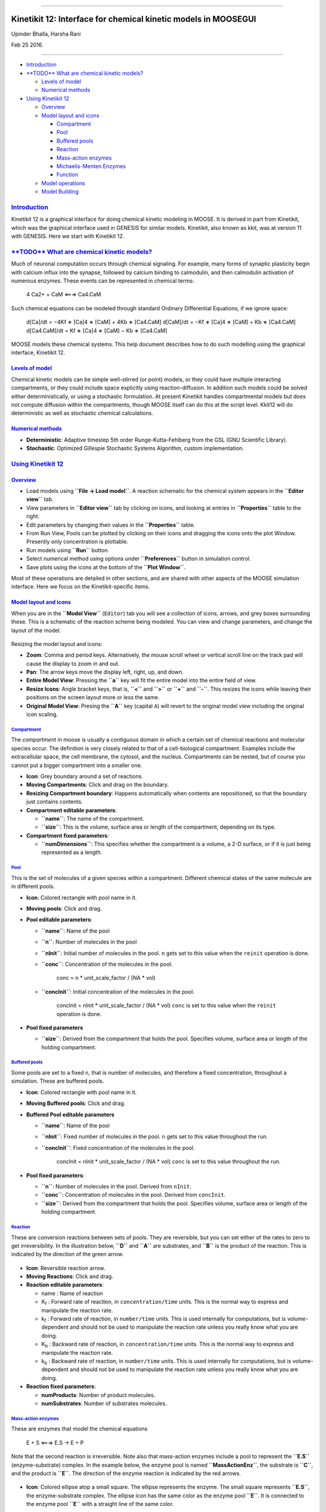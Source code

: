 --------------

Kinetikit 12: Interface for chemical kinetic models in MOOSEGUI
===============================================================

Upinder Bhalla, Harsha Rani

Feb 25 2016.

--------------

-  `Introduction <#introduction>`_

-  `**TODO** What are chemical kinetic
   models? <#todo-what-are-chemical-kinetic-models>`_

   -  `Levels of model <#levels-of-model>`_
   -  `Numerical methods <#numerical-methods>`_

-  `Using Kinetikit 12 <#using-kinetikit-12>`_

   -  `Overview <#overview>`_
   -  `Model layout and icons <#model-layout-and-icons>`_

      -  `Compartment <#compartment>`_
      -  `Pool <#pool>`_
      -  `Buffered pools <#buffered-pools>`_
      -  `Reaction <#reaction>`_
      -  `Mass-action enzymes <#mass-action-enzymes>`_
      -  `Michaelis-Menten Enzymes <#michaelis-menten-enzymes>`_
      -  `Function <#function>`_

   -  `Model operations <#model-operations>`_
   -  `Model Building <#model-building>`_

`Introduction <#TOC>`_
----------------------

Kinetikit 12 is a graphical interface for doing chemical kinetic
modeling in MOOSE. It is derived in part from Kinetikit, which was the
graphical interface used in GENESIS for similar models. Kinetikit, also
known as kkit, was at version 11 with GENESIS. Here we start with
Kinetikit 12.

`**TODO** What are chemical kinetic models? <#TOC>`_
----------------------------------------------------

Much of neuronal computation occurs through chemical signaling. For
example, many forms of synaptic plasticity begin with calcium influx
into the synapse, followed by calcium binding to calmodulin, and then
calmodulin activation of numerous enzymes. These events can be
represented in chemical terms:

    4 Ca2+ + CaM <===> Ca4.CaM

Such chemical equations can be modeled through standard Ordinary
Differential Equations, if we ignore space:

    d[Ca]/dt = −4Kf ∗ [Ca]4 ∗ [CaM] + 4Kb ∗ [Ca4.CaM] d[CaM]/dt = −Kf ∗
    [Ca]4 ∗ [CaM] + Kb ∗ [Ca4.CaM] d[Ca4.CaM]/dt = Kf ∗ [Ca]4 ∗ [CaM] −
    Kb ∗ [Ca4.CaM]

MOOSE models these chemical systems. This help document describes how to
do such modelling using the graphical interface, Kinetikit 12.

`Levels of model <#TOC>`_
~~~~~~~~~~~~~~~~~~~~~~~~~

Chemical kinetic models can be simple well-stirred (or point) models, or
they could have multiple interacting compartments, or they could include
space explicitly using reaction-diffusion. In addition such models could
be solved either deterministically, or using a stochastic formulation.
At present Kinetikit handles compartmental models but does not compute
diffusion within the compartments, though MOOSE itself can do this at
the script level. Kkit12 will do deterministic as well as stochastic
chemical calculations.

`Numerical methods <#TOC>`_
~~~~~~~~~~~~~~~~~~~~~~~~~~~

-  **Deterministic**: Adaptive timestep 5th order Runge-Kutta-Fehlberg
   from the GSL (GNU Scientific Library).
-  **Stochastic**: Optimized Gillespie Stochastic Systems Algorithm,
   custom implementation.

`Using Kinetikit 12 <#TOC>`_
----------------------------

`Overview <#TOC>`_
~~~~~~~~~~~~~~~~~~

-  Load models using **``File -> Load model``**. A reaction schematic
   for the chemical system appears in the **``Editor view``** tab.
-  View parameters in **``Editor view``** tab by clicking on icons, and
   looking at entries in **``Properties``** table to the right.
-  Edit parameters by changing their values in the **``Properties``**
   table.
-  From Run View, Pools can be plotted by clicking on their icons and
   dragging the icons onto the plot Window. Presently only concentration
   is plottable.
-  Run models using **``Run``** button.
-  Select numerical method using options under **``Preferences``**
   button in simulation control.
-  Save plots using the icons at the bottom of the **``Plot Window``**.

Most of these operations are detailed in other sections, and are shared
with other aspects of the MOOSE simulation interface. Here we focus on
the Kinetikit-specific items.

`Model layout and icons <#TOC>`_
~~~~~~~~~~~~~~~~~~~~~~~~~~~~~~~~

When you are in the **``Model View``** (``Editor``) tab you will see a collection of
icons, arrows, and grey boxes surrounding these. This is a schematic of
the reaction scheme being modeled. You can view and change parameters,
and change the layout of the model.

.. figure:: ../../images/Moose1.png
   :align: center
   :alt: 

Resizing the model layout and icons:

-  **Zoom**: Comma and period keys. Alternatively, the mouse scroll
   wheel or vertical scroll line on the track pad will cause the display
   to zoom in and out.
-  **Pan**: The arrow keys move the display left, right, up, and down.
-  **Entire Model View**: Pressing the **``a``** key will fit the entire
   model into the entire field of view.
-  **Resize Icons**: Angle bracket keys, that is, **``<``** and
   **``>``** or **``+``** and **``-``**. This resizes the icons while
   leaving their positions on the screen layout more or less the same.
-  **Original Model View**: Presing the **``A``** key (capital ``A``)
   will revert to the original model view including the original icon
   scaling.

`Compartment <#TOC>`_
^^^^^^^^^^^^^^^^^^^^^

The *compartment* in moose is usually a contiguous domain in which a
certain set of chemical reactions and molecular species occur. The
definition is very closely related to that of a cell-biological
compartment. Examples include the extracellular space, the cell
membrane, the cytosol, and the nucleus. Compartments can be nested, but
of course you cannot put a bigger compartment into a smaller one.

-  **Icon**: Grey boundary around a set of reactions.
-  **Moving Compartments**: Click and drag on the boundary.
-  **Resizing Compartment boundary**: Happens automatically when
   contents are repositioned, so that the boundary just contains
   contents.
-  **Compartment editable parameters**:

   -  **``name``**: The name of the compartment.
   -  **``size``**: This is the volume, surface area or length of the
      compartment, depending on its type.

-  **Compartment fixed parameters**:

   -  **``numDimensions``**: This specifies whether the compartment is a
      volume, a 2-D surface, or if it is just being represented as a
      length.

`Pool <#TOC>`_
^^^^^^^^^^^^^^

This is the set of molecules of a given species within a compartment.
Different chemical states of the same molecule are in different pools.

-  **Icon**: |image0| Colored rectangle with pool name in it.
-  **Moving pools**: Click and drag.
-  **Pool editable parameters**:

   -  **``name``**: Name of the pool
   -  **``n``**: Number of molecules in the pool
   -  **``nInit``**: Initial number of molecules in the pool. ``n`` gets
      set to this value when the ``reinit`` operation is done.
   -  **``conc``**: Concentration of the molecules in the pool.

          conc = n \* unit\_scale\_factor / (NA \* vol)

   -  **``concInit``**: Initial concentration of the molecules in the
      pool.

          concInit = nInit \* unit\_scale\_factor / (NA \* vol) ``conc``
          is set to this value when the ``reinit`` operation is done.

-  **Pool fixed parameters**

   -  **``size``**: Derived from the compartment that holds the pool.
      Specifies volume, surface area or length of the holding
      compartment.

`Buffered pools <#TOC>`_
^^^^^^^^^^^^^^^^^^^^^^^^

Some pools are set to a fixed ``n``, that is number of molecules, and
therefore a fixed concentration, throughout a simulation. These are
buffered pools.

-  **Icon**: |image1| Colored rectangle with pool name in it.
-  **Moving Buffered pools**: Click and drag.
-  **Buffered Pool editable parameters**

   -  **``name``**: Name of the pool
   -  **``nInit``**: Fixed number of molecules in the pool. ``n`` gets
      set to this value throughout the run.
   -  **``concInit``**: Fixed concentration of the molecules in the
      pool.

          concInit = nInit \* unit\_scale\_factor / (NA \* vol) ``conc``
          is set to this value throughout the run.

-  **Pool fixed parameters**:

   -  **``n``**: Number of molecules in the pool. Derived from
      ``nInit``.
   -  **``conc``**: Concentration of molecules in the pool. Derived from
      ``concInit``.
   -  **``size``**: Derived from the compartment that holds the pool.
      Specifies volume, surface area or length of the holding
      compartment.

`Reaction <#TOC>`_
^^^^^^^^^^^^^^^^^^

These are conversion reactions between sets of pools. They are
reversible, but you can set either of the rates to zero to get
irreversibility. In the illustration below, **``D``** and **``A``** are
substrates, and **``B``** is the product of the reaction. This is
indicated by the direction of the green arrow.

.. figure:: ../../images/KkitReaction.png
   :align: center
   :alt: 

-  **Icon**: |image2| Reversible reaction arrow.
-  **Moving Reactions**: Click and drag.
-  **Reaction editable parameters**:

   -  name : Name of reaction
   -  K\ :sub:`f`\  : Forward rate of reaction, in
      ``concentration/time`` units. This is the normal way to express
      and manipulate the reaction rate.
   -  k\ :sub:`f`\  : Forward rate of reaction, in ``number/time``
      units. This is used internally for computations, but is
      volume-dependent and should not be used to manipulate the reaction
      rate unless you really know what you are doing.
   -  K\ :sub:`b`\  : Backward rate of reaction, in
      ``concentration/time`` units. This is the normal way to express
      and manipulate the reaction rate.
   -  k\ :sub:`b`\  : Backward rate of reaction, in ``number/time``
      units. This is used internally for computations, but is
      volume-dependent and should not be used to manipulate the reaction
      rate unless you really know what you are doing.

-  **Reaction fixed parameters**:

   -  **numProducts**: Number of product molecules.
   -  **numSubstrates**: Number of substrates molecules.

`Mass-action enzymes <#TOC>`_
^^^^^^^^^^^^^^^^^^^^^^^^^^^^^

These are enzymes that model the chemical equations

    E + S <===> E.S -> E + P

Note that the second reaction is irreversible. Note also that
mass-action enzymes include a pool to represent the **``E.S``**
(enzyme-substrate) complex. In the example below, the enzyme pool is
named **``MassActionEnz``**, the substrate is **``C``**, and the product
is **``E``**. The direction of the enzyme reaction is indicated by the
red arrows.

.. figure:: ../../images/MassActionEnzReac.png
   :align: center
   :alt: 

-  **Icon**: |image3| Colored ellipse atop a small square. The ellipse
   represents the enzyme. The small square represents **``E.S``**, the
   enzyme-substrate complex. The ellipse icon has the same color as the
   enzyme pool **``E``**. It is connected to the enzyme pool **``E``**
   with a straight line of the same color.

   The ellipse icon sits on a continuous, typically curved arrow in red,
   from the substrate to the product.

   A given enzyme pool can have any number of enzyme activities, since
   the same enzyme might catalyze many reactions.

-  **Moving Enzymes**: Click and drag on the ellipse.
-  **Enzyme editable parameters**

   -  name : Name of enzyme.
   -  K\ :sub:`m`\  : Michaelis-Menten value for enzyme, in
      ``concentration`` units.
   -  k\ :sub:`cat`\  : Production rate of enzyme, in ``1/time`` units.
      Equal to k\ :sub:`3`\ , the rate of the second, irreversible
      reaction.
   -  k\ :sub:`1`\  : Forward rate of the **E+S** reaction, in number
      and ``1/time`` units. This is what is used in the internal
      calculations.
   -  k\ :sub:`2`\ : Backward rate of the **E+S** reaction, in
      ``1/time`` units. Used in internal calculations.
   -  k\ :sub:`3`\ : Forward rate of the **E.S -> E + P** reaction, in
      ``1/time`` units. Equivalent to k\ :sub:`cat`\ . Used in internal
      calculations.
   -  ratio: This is equal to k\ :sub:`2`\ /k\ :sub:`3`\ . Needed to
      define the internal rates in terms of K\ :sub:`m`\  and
      k\ :sub:`cat`\ . I usually use a value of 4.

-  **Enzyme-substrate-complex editable parameters**: These are identical
   to those of any other pool.

   -  **name**: Name of the **``E.S``** complex. Defaults to
      **``<enzymeName>_cplx``**.
   -  **n**: Number of molecules in the pool
   -  **nInit**: Initial number of molecules in the complex. ``n`` gets
      set to this value when the ``reinit`` operation is done.
   -  **conc**: Concentration of the molecules in the pool.

          conc = n \* unit\_scale\_factor / (NA \* vol)

   -  **``concInit``**: Initial concentration of the molecules in the
      pool.

          concInit = nInit \* unit\_scale\_factor / (NA \* vol) ``conc``
          is set to this value when the ``reinit`` operation is done.

-  **Enzyme-substrate-complex fixed parameters**:

   -  **size**: Derived from the compartment that holds the pool.
      Specifies volume, surface area or length of the holding
      compartment. Note that the Enzyme-substrate-complex is assumed to
      be in the same compartment as the enzyme molecule.

`Michaelis-Menten Enzymes <#TOC>`_
^^^^^^^^^^^^^^^^^^^^^^^^^^^^^^^^^^

These are enzymes that obey the Michaelis-Menten equation

    V = Vmax \* [S] / ( Km + [S] ) = kcat \* [Etot] \* [S] / ( Km + [S]
    )

where

-  V\ :sub:`max`\  is the maximum rate of the enzyme
-  [Etot] is the total amount of the enzyme
-  K\ :sub:`m`\  is the Michaelis-Menten constant
-  S is the substrate.

Nominally these enzymes model the same chemical equation as the
mass-action enzyme:

    E + S <===> E.S -> E + P

but they make the assumption that the **``E.S``** is in a
quasi-steady-state with **``E``** and **``S``**, and they also ignore
sequestration of the enzyme into the complex. So there is no
representation of the **``E.S``** complex. In the example below, the
enzyme pool is named **``MM_Enz``**, the substrate is **``E``**, and the
product is **``F``**. The direction of the enzyme reaction is indicated
by the red arrows.

.. figure:: ../../images/MM_EnzReac.png
   :align: center
   :alt: 

-  **Icon**: |image4| Colored ellipse. The ellipse represents the enzyme
   The ellipse icon has the same color as the enzyme **``MM_Enz``**. It
   is connected to the enzyme pool **``MM_Enz``** with a straight line
   of the same color. The ellipse icon sits on a continuous, typically
   curved arrow in red, from the substrate to the product. A given
   enzyme pool can have any number of enzyme activities, since the same
   enzyme might catalyze many reactions.
-  **Moving Enzymes**: Click and drag.
-  **Enzyme editable parameters**:

   -  name: Name of enzyme.
   -  K\ :sub:`m`\ : Michaelis-Menten value for enzyme, in
      ``concentration`` units.
   -  k\ :sub:`cat`\ : Production rate of enzyme, in ``1/time`` units.
      Equal to k\ :sub:`3`\ , the rate of the second, irreversible
      reaction.

`Function <#TOC>`_
^^^^^^^^^^^^^^^^^^

Function objects can be used to evaluate expressions with arbitrary
number of variables and constants. We can assign expression of the form:

f(c0, c1, ..., cM, x0, x1, ..., xN, y0,..., yP )

where ci‘s are constants and xi‘s and yi‘s are variables.

It can parse mathematical expression defining a function and evaluate it
and/or its derivative for specified variable values. The variables can
be input from other moose objects. In case of arbitrary variable names,
the source message must have the variable name as the first argument.

-  **Icon**: Colored rectangle with pool name. This is **``ƒ``** in the
   example image below. The input pools **``A``** and **``B``** connect
   to the **ƒ** with blue arrows. The function ouput's to BuffPool

`Model operations <#TOC>`_
~~~~~~~~~~~~~~~~~~~~~~~~~~

-  **Loading models**: **``File -> Load Model -> select from dialog``**.
   This operation makes the previously loaded model disable and loads
   newly selected models in **``Model View``**
-  **New**: **``File -> New -> Model name``**. This opens a empty widget
   for model building
-  **Saving models**: **``File -> Save Model -> select from dialog``**.
-  **Changing numerical methods**: **``Preference->Chemical tab``** item
   from Simulation Control. Currently supports:

   -  Runge Kutta: This is the Runge-Kutta-Fehlberg implementation from
      the GNU Scientific Library (GSL). It is a fifth order variable
      timestep explicit method. Works well for most reaction systems
      except if they have very stiff reactions.
   -  Gillespie: Optimized Gillespie stochastic systems algorithm,
      custom implementation. This uses variable timesteps internally.
      Note that it slows down with increasing numbers of molecules in
      each pool. It also slows down, but not so badly, if the number of
      reactions goes up.
   -  Exponential Euler:This methods computes the solution of partial
      and ordinary differential equations.

`Model building <#TOC>`_
~~~~~~~~~~~~~~~~~~~~~~~~

.. figure:: ../../images/chemical_CS.png
   :align: center
   :alt: 

-  The Edit Widget includes various menu options and model icons on the
   top.\* Use the mouse buttton to click and drag icons from toolbar to
   Edit Widget, two things will happen, icon will appear in the editor
   widget and a object editor will pop up with lots of parameters with
   respect to moose object. Rules:

   ::

      *    Firstly Compartment has to be created.
       (At present only single compartment model is allowed)

   -  Enzyme should be dropped on a pool as parent and function should
      be dropped on buffPool for output

   -  Drag in pool's and reaction on to the editor widget, now one can
      set up a reaction.Click on mooseObject drag the mouse (a black dotted line for ExpectedConnection will appear)
      to any object for connection.
      E.g Pool to reaction and reaction to pool. Pool to function and function to Pool.
      Specific connection type gets specific colored arrow. E.g.
      Green color arrow for specifying connection between reactant and
      product for reaction. Second order reaction can also be done by
      repeating the connection over again
   -  Each connection can be deleted and using rubberband selection each moose object can be deleted
   -  When clicked on pool object 4 icons comes up

      |delete| : This deletes the object, its associated connection and if its enzyme's parent then enzyme and its associated connection is also deleted.

      |clone|  : Clones the object

      |move|   : Object can be moved around

      |plot|   : Plot the object in plotWidget at Graph 1

      Note: Missing icon means the operation is not permitted 

.. figure:: ../../images/Chemical_run.png
   :align: center
   :alt: 

-  From run widget, pools are draggable to plot window for plotting.
   (Currently **``conc``** is plotted as default field) Plots are
   color-coded as per in model.
-  Model can be run by clicking start button. One can stop button in
   mid-stream and start up again without affectiong the calculations.
   The reset button clears the simulation.

.. |image0| image:: ../../images/Pool.png
.. |image1| image:: ../../images/BufPool.png
.. |image2| image:: ../../images/KkitReacIcon.png
.. |image3| image:: ../../images/MassActionEnzIcon.png
.. |image4| image:: ../../images/MM_EnzIcon.png
.. |delete| image:: ../../images/delete.png
.. |clone| image:: ../../images/clone.png
.. |move| image:: ../../images/move.png
.. |plot| image:: ../../images/plot.png